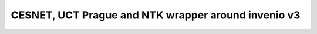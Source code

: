 =====================================================
CESNET, UCT Prague and NTK wrapper around invenio v3
=====================================================

.. image:: https://img.shields.io/travis/oarepo/oarepo.svg
        :target: https://travis-ci.org/oarepo/oarepo

.. image:: https://img.shields.io/coveralls/oarepo/oarepo.svg
        :target: https://coveralls.io/r/oarepo/oarepo

.. image:: https://img.shields.io/github/tag/oarepo/oarepo.svg
        :target: https://github.com/oarepo/oarepo/releases

.. image:: https://img.shields.io/pypi/dm/oarepo.svg
        :target: https://pypi.python.org/pypi/oarepo

.. image:: https://img.shields.io/github/license/oarepo/oarepo.svg
        :target: https://github.com/oarepo/oarepo/blob/master/LICENSE